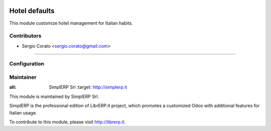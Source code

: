 .. image:: https://img.shields.io/badge/licence-AGPL--3-blue.svg

==============
Hotel defaults
==============

This module customize hotel management for Italian habits.


Contributors
------------

* Sergio Corato <sergio.corato@gmail.com>
=========================================


Configuration
-------------


Maintainer
----------

.. image:: https://www.simplerp.it/website_logo.png
   
:alt: SimplERP Srl
   :target: http://simplerp.it

This module is maintained by SimplERP Srl.

SimplERP is the professional edition of LibrERP.it project, which promotes a customized Odoo with additional features for Italian usage.

To contribute to this module, please visit http://librerp.it.